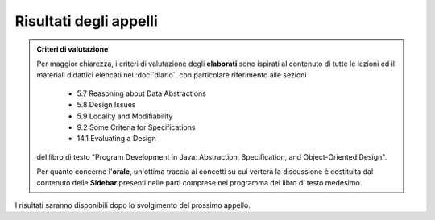 Risultati degli appelli
=======================

.. admonition:: Criteri di valutazione
   :class: alert alert-light

   Per maggior chiarezza, i criteri di valutazione degli **elaborati** sono
   ispirati al contenuto di tutte le lezioni ed il materiali didattici elencati
   nel :doc:`diario`, con particolare riferimento alle sezioni

      * 5.7 Reasoning about Data Abstractions
      * 5.8 Design Issues
      * 5.9 Locality and Modifiability
      * 9.2 Some Criteria for Specifications
      * 14.1 Evaluating a Design

   del libro di testo "Program Development in Java: Abstraction, Specification,
   and Object-Oriented Design".

   Per quanto concerne l'**orale**, un'ottima traccia ai concetti su cui verterà
   la discussione è costituita dal contenuto delle **Sidebar** presenti nelle
   parti comprese nel programma del libro di testo medesimo.

I risultati saranno disponibili dopo lo svolgimento del prossimo appello.